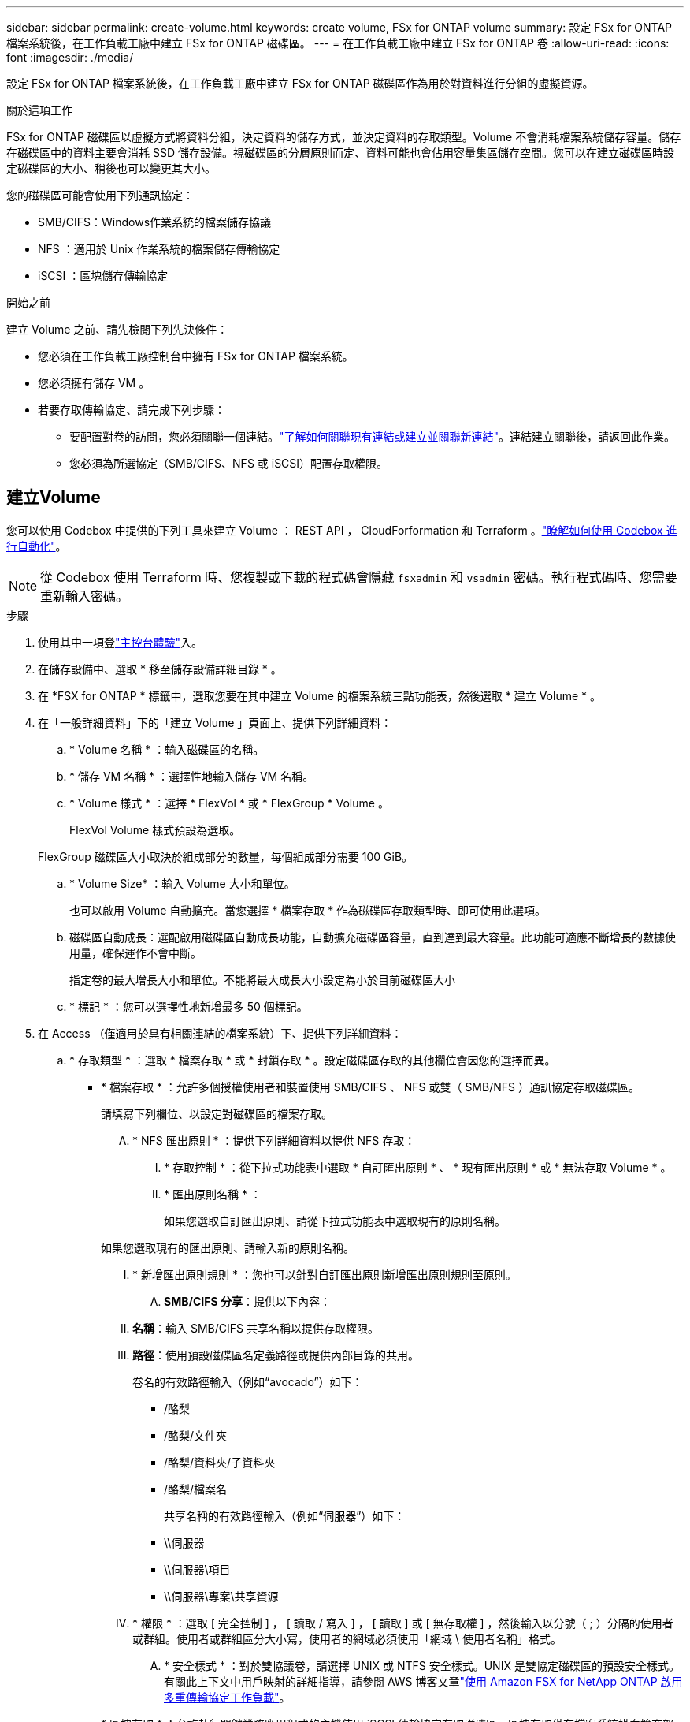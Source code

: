 ---
sidebar: sidebar 
permalink: create-volume.html 
keywords: create volume, FSx for ONTAP volume 
summary: 設定 FSx for ONTAP 檔案系統後，在工作負載工廠中建立 FSx for ONTAP 磁碟區。 
---
= 在工作負載工廠中建立 FSx for ONTAP 卷
:allow-uri-read: 
:icons: font
:imagesdir: ./media/


[role="lead"]
設定 FSx for ONTAP 檔案系統後，在工作負載工廠中建立 FSx for ONTAP 磁碟區作為用於對資料進行分組的虛擬資源。

.關於這項工作
FSx for ONTAP 磁碟區以虛擬方式將資料分組，決定資料的儲存方式，並決定資料的存取類型。Volume 不會消耗檔案系統儲存容量。儲存在磁碟區中的資料主要會消耗 SSD 儲存設備。視磁碟區的分層原則而定、資料可能也會佔用容量集區儲存空間。您可以在建立磁碟區時設定磁碟區的大小、稍後也可以變更其大小。

您的磁碟區可能會使用下列通訊協定：

* SMB/CIFS：Windows作業系統的檔案儲存協議
* NFS ：適用於 Unix 作業系統的檔案儲存傳輸協定
* iSCSI ：區塊儲存傳輸協定


.開始之前
建立 Volume 之前、請先檢閱下列先決條件：

* 您必須在工作負載工廠控制台中擁有 FSx for ONTAP 檔案系統。
* 您必須擁有儲存 VM 。
* 若要存取傳輸協定、請完成下列步驟：
+
** 要配置對卷的訪問，您必須關聯一個連結。link:https://docs.netapp.com/us-en/workload-fsx-ontap/create-link.html["了解如何關聯現有連結或建立並關聯新連結"]。連結建立關聯後，請返回此作業。
** 您必須為所選協定（SMB/CIFS、NFS 或 iSCSI）配置存取權限。






== 建立Volume

您可以使用 Codebox 中提供的下列工具來建立 Volume ： REST API ， CloudForformation 和 Terraform 。link:https://docs.netapp.com/us-en/workload-setup-admin/use-codebox.html#how-to-use-codebox["瞭解如何使用 Codebox 進行自動化"^]。


NOTE: 從 Codebox 使用 Terraform 時、您複製或下載的程式碼會隱藏 `fsxadmin` 和 `vsadmin` 密碼。執行程式碼時、您需要重新輸入密碼。

.步驟
. 使用其中一項登link:https://docs.netapp.com/us-en/workload-setup-admin/console-experiences.html["主控台體驗"^]入。
. 在儲存設備中、選取 * 移至儲存設備詳細目錄 * 。
. 在 *FSX for ONTAP * 標籤中，選取您要在其中建立 Volume 的檔案系統三點功能表，然後選取 * 建立 Volume * 。
. 在「一般詳細資料」下的「建立 Volume 」頁面上、提供下列詳細資料：
+
.. * Volume 名稱 * ：輸入磁碟區的名稱。
.. * 儲存 VM 名稱 * ：選擇性地輸入儲存 VM 名稱。
.. * Volume 樣式 * ：選擇 * FlexVol * 或 * FlexGroup * Volume 。
+
FlexVol Volume 樣式預設為選取。

+
FlexGroup 磁碟區大小取決於組成部分的數量，每個組成部分需要 100 GiB。

.. * Volume Size* ：輸入 Volume 大小和單位。
+
也可以啟用 Volume 自動擴充。當您選擇 * 檔案存取 * 作為磁碟區存取類型時、即可使用此選項。

.. 磁碟區自動成長：選配啟用磁碟區自動成長功能，自動擴充磁碟區容量，直到達到最大容量。此功能可適應不斷增長的數據使用量，確保運作不會中斷。
+
指定卷的最大增長大小和單位。不能將最大成長大小設定為小於目前磁碟區大小

.. * 標記 * ：您可以選擇性地新增最多 50 個標記。


. 在 Access （僅適用於具有相關連結的檔案系統）下、提供下列詳細資料：
+
.. * 存取類型 * ：選取 * 檔案存取 * 或 * 封鎖存取 * 。設定磁碟區存取的其他欄位會因您的選擇而異。
+
*** * 檔案存取 * ：允許多個授權使用者和裝置使用 SMB/CIFS 、 NFS 或雙（ SMB/NFS ）通訊協定存取磁碟區。
+
請填寫下列欄位、以設定對磁碟區的檔案存取。

+
.... * NFS 匯出原則 * ：提供下列詳細資料以提供 NFS 存取：
+
..... * 存取控制 * ：從下拉式功能表中選取 * 自訂匯出原則 * 、 * 現有匯出原則 * 或 * 無法存取 Volume * 。
..... * 匯出原則名稱 * ：
+
如果您選取自訂匯出原則、請從下拉式功能表中選取現有的原則名稱。

+
如果您選取現有的匯出原則、請輸入新的原則名稱。

..... * 新增匯出原則規則 * ：您也可以針對自訂匯出原則新增匯出原則規則至原則。


.... *SMB/CIFS 分享*：提供以下內容：
+
..... *名稱*：輸入 SMB/CIFS 共享名稱以提供存取權限。
..... *路徑*：使用預設磁碟區名定義路徑或提供內部目錄的共用。
+
卷名的有效路徑輸入（例如“avocado”）如下：

+
****** /酪梨
****** /酪梨/文件夾
****** /酪梨/資料夾/子資料夾
****** /酪梨/檔案名
+
共享名稱的有效路徑輸入（例如“伺服器”）如下：

****** \\伺服器
****** \\伺服器\項目
****** \\伺服器\專案\共享資源


..... * 權限 * ：選取 [ 完全控制 ] ， [ 讀取 / 寫入 ] ， [ 讀取 ] 或 [ 無存取權 ] ，然後輸入以分號（ ; ）分隔的使用者或群組。使用者或群組區分大小寫，使用者的網域必須使用「網域 \ 使用者名稱」格式。


.... * 安全樣式 * ：對於雙協議卷，請選擇 UNIX 或 NTFS 安全樣式。UNIX 是雙協定磁碟區的預設安全樣式。有關此上下文中用戶映射的詳細指導，請參閱 AWS 博客文章link:https://aws.amazon.com/blogs/storage/enabling-multiprotocol-workloads-with-amazon-fsx-for-netapp-ontap["使用 Amazon FSX for NetApp ONTAP 啟用多重傳輸協定工作負載"^]。


*** * 區塊存取 * ：允許執行關鍵業務應用程式的主機使用 iSCSI 傳輸協定存取磁碟區。區塊存取僅在檔案系統橫向擴充部署具有六個或更少 HA 配對時可用。
+
請填寫下列欄位、以設定對磁碟區的區塊存取。

+
.... *iSCSI 組態 * ：提供下列詳細資料、以設定 iSCSI 以進行磁碟區的區塊存取。
+
..... 選取 * 建立新的啟動器群組 * 或 * 對應現有的啟動器群組 * 。
..... 從下拉式功能表中選取 * 主機作業系統 * 。
..... 輸入新啟動器群組的 * 啟動器群組名稱 * 。
..... 在主機啟動器下、新增一或多個 iSCSI 合格名稱（ IQN ）主機啟動器。








. 在效率與保護之下、提供下列詳細資料：
+
.. *儲存效率*：預設啟用。選擇此項目可停用該功能。
+
ONTAP 使用重複資料刪除和壓縮功能實現儲存效率。重複資料刪除技術可消除重複的資料區塊資料壓縮會壓縮資料區塊、以減少所需的實體儲存容量。

.. * Snapshot polic*: 選擇快照策略以指定快照的頻率和保留。
+
以下是 AWS 的預設原則。對於自訂快照策略，您必須link:link:https://docs.netapp.com/us-en/workload-fsx-ontap/create-link.html["建立連結的關聯"] 。

+
`default`:: 此原則會根據下列排程自動建立快照、並刪除最舊的快照複本、以便為較新的複本提供空間：
+
--
*** 每小時最多六個快照、每小時五分鐘拍攝一次。
*** 每週一至週六、午夜後 10 分鐘、最多可拍攝兩個每日快照。
*** 每個星期日午夜後 15 分鐘、最多拍攝兩個每週快照。
+

NOTE: 快照時間以檔案系統的時區為基礎、其預設為協調世界時間（ UTC ）。如需變更時區的相關資訊、請參閱 link:https://library.netapp.com/ecmdocs/ECMP1155684/html/GUID-E26E4C94-DF74-4E31-A6E8-1D2D2287A9A1.html["顯示及設定系統時區"^] NetApp 支援文件中的。



--
`default-1weekly`:: 此原則的運作方式與原則相同、 `default` 只是它只會從每週排程中保留一個快照。
`none`:: 此原則不會擷取任何快照。您可以將此原則指派給磁碟區、以防止自動擷取快照。


.. * 分層原則 * ：選取儲存在磁碟區中資料的分層原則。
+
平衡（自動） _ 是使用工作負載原廠主控台建立 Volume 時的預設分層原則。如需磁碟區分層原則的詳細資訊、請參閱 link:https://docs.aws.amazon.com/fsx/latest/ONTAPGuide/volume-storage-capacity.html#data-tiering-policy["Volume 儲存容量"^] AWS FSX for NetApp ONTAP 文件中的。請注意，工作負載工廠會在工作負載原廠主控台中使用以使用案例為基礎的名稱來分層原則，並在括弧中包含適用於 ONTAP 分層原則名稱的 FSX 。

.. * 可匯入的檔案 * ：此功能（也稱為 SnapLock ）預設為停用。啟用不可變檔案可防止在一定時期內刪除或覆蓋資料。只有在磁碟區建立期間，才能啟用此功能。啟用此功能後，便無法停用此功能。這是適用於 ONTAP 的 FSX 的優質功能，需要額外付費。如需詳細資訊，請參閱 link:https://docs.aws.amazon.com/fsx/latest/ONTAPGuide/how-snaplock-works.html["SnapLock 的運作方式"^]Amazon FSX for NetApp ONTAP 文件中的。
+
啟用「不可變檔案」功能會將此磁碟區中的檔案永久認可為不可變的 WORM （一次寫入多次讀取）狀態。

+
保留模式:: 您可以選擇兩種保留模式： _ 企業 _ 或 _ 法規遵循 _ 。
+
--
*** 在 _Enterprise_ 模式中，不可變的檔案或 SnapLock ，管理員可以在檔案保留期間刪除檔案。
*** 在 _ Compliance _ 模式中， WORM 檔案無法在其保留期限到期之前刪除。同樣地，在磁碟區內所有檔案的保留期間到期之前，無法刪除不可變的磁碟區。


--
保留期間:: 保留期間有兩種設定： _ 保留原則 _ 和 _ 保留期間 _ 。_ 保留原則 _ 定義在不可變 WORM 狀態下保留檔案的時間長度。您可以指定自己的保留原則，或使用預設保留原則（未指定），即 30 年。最小和最大保留期間 _ 定義鎖定檔案所允許的時間範圍。
+
--
附註:: 即使在保留期限到期之後，您仍無法修改 WORM 檔案。您只能刪除或設定新的保留期間，才能再次開啟 WORM 保護。


--
AUTOCOMMIT:: 您可以選擇啟用自動認可功能。如果檔案在自動認可期間內未變更，則自動認可功能會將檔案提交至 SnapLock 磁碟區的 WORM 狀態。自動提交功能預設為停用。您必須確保要自動提交的文件位於 SnapLock 磁碟區上。
Volume 附加模式:: 您無法修改受 WORM 保護檔案中的現有資料。不過，不可變的檔案可讓您使用 WORM 可擴充檔案來維護現有資料的保護。例如，您可以產生記錄檔，或是保留音訊或視訊串流資料，同時逐步將資料寫入記錄檔。link:https://docs.aws.amazon.com/fsx/latest/ONTAPGuide/worm-state.html#worm-state-append["深入瞭解 Volume 附加模式"^]Amazon FSX for NetApp ONTAP 文件。
+
--
.不可變檔案的步驟
... 選取以啟用 * 由 SnapLock * 提供的可匯入檔案。
... 選取方塊以同意並繼續。
... 選取 * 啟用 * 。
... * 保留模式 * ：選擇 * 企業 * 或 * 法規遵循 * 模式。
... * 保留期間 * ：
+
**** 選取保留原則：
+
***** * 未指定 * ：將保留政策設為 30 年。
***** * 指定期間 * ：輸入設定您自己的保留原則所需的秒數，分鐘數，小時數，天，月數或年數。


**** 選擇最小和最大保留期間：
+
***** * 最小 * ：輸入秒數，分鐘數，小時數，天數，月數或年數，以設定最小保留期。
***** * 最大 * ：輸入秒數，分鐘數，小時數，天數，月數或年數，以設定最大保留期。




... *AUTOCOMMIT* ：禁用或啓用自動提交。如果啟用自動提交，請設定自動提交期間。
... * Volume 附加模式 * ：停用或啟用。可讓您將新內容新增至 WORM 檔案。


--


.. *ARP/AI*：當連結與檔案系統關聯時，NetApp 自主勒索軟體保護與 AI (ARP/AI) 預設為啟用。link:https://docs.netapp.com/us-en/workload-fsx-ontap/ransomware-protection.html["了解有關 ARP/AI 的更多信息"]。接受聲明以繼續。
+
如果該功能不可用，則可能是由於以下原因之一：

+
*** 連結與檔案系統無關聯。link:https://docs.netapp.com/us-en/workload-fsx-ontap/create-link.html["了解如何關聯現有連結或建立並關聯新連結"]。連結建立關聯後，請返回此作業。
*** ARP/AI 不支援具有不可變檔案的磁碟區以及具有 iSCSI 和 NVMe 協定的磁碟區。
*** 檔案系統已具有 ARP/AI 策略。




. 在進階組態下、提供下列項目：
+
.. * 交會路徑 * ：在儲存 VM 的命名空間中輸入裝入磁碟區的位置。預設交會路徑為 `/<volume-name>`。
.. * 集合體清單 * ：僅適用於 FlexGroup Volume 。新增或移除集合體。集合體的最小數量為 1 。
.. * 組成數量 * ：僅適用於 FlexGroup Volume 。輸入每個 Aggregate 的組成數量。每個成分需要 100 GiB 。


. 選擇* Create *（建立*）。


.結果
工作負載工廠啟動卷創建。建立完成後，系統會在「磁碟區」標籤中顯示新磁碟區。

